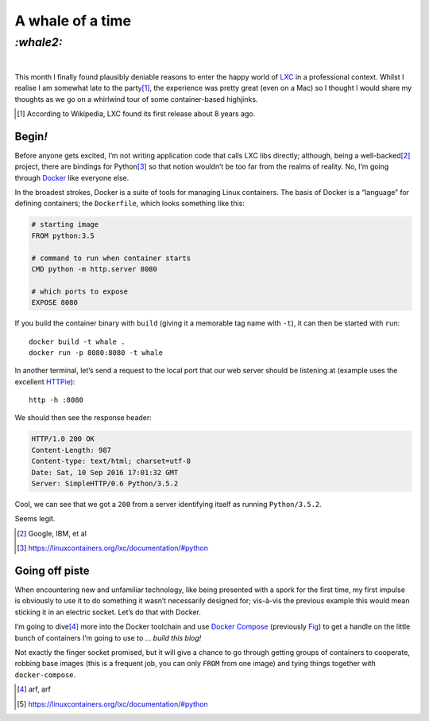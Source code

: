 A whale of a time
#################

`:whale2:`
==========
|


This month I finally found plausibly deniable reasons to enter the happy world
of LXC_ in a professional context. Whilst I realise I am somewhat late to the
party\ [#]_, the experience was pretty great (even on a Mac) so I thought I
would share my thoughts as we go on a whirlwind tour of some container-based
highjinks.

.. [#] According to Wikipedia, LXC found its first release about 8 years ago.

Begin\ `!`
**********
Before anyone gets excited, I’m not writing application code that calls LXC
libs directly; although, being a well-backed\ [#]_ project, there are bindings
for Python\ [#]_ so that notion wouldn’t be too far from the realms of reality.
No, I’m going through Docker_ like everyone else.

In the broadest strokes, Docker is a suite of tools for managing Linux
containers. The basis of Docker is a “language” for defining containers;
the ``Dockerfile``, which looks something like this:

.. code-block:: docker

    # starting image
    FROM python:3.5

    # command to run when container starts
    CMD python -m http.server 8080

    # which ports to expose
    EXPOSE 8080

If you build the container binary with ``build`` (giving it a memorable
tag name with ``-t``), it can then be started with ``run``::

    docker build -t whale .
    docker run -p 8080:8080 -t whale

In another terminal, let’s send a request to the local port that our web server
should be listening at (example uses the excellent `HTTPie`_)::

    http -h :8080

We should then see the response header:

.. code-block:: http

    HTTP/1.0 200 OK
    Content-Length: 987
    Content-type: text/html; charset=utf-8
    Date: Sat, 10 Sep 2016 17:01:32 GMT
    Server: SimpleHTTP/0.6 Python/3.5.2

Cool, we can see that we got a ``200`` from a server identifying itself as
running ``Python/3.5.2``.

Seems legit.

.. _HTTPie: https://httpie.org/

.. _LXC: https://en.wikipedia.org/wiki/LXC
.. _Docker: https://www.docker.com/

.. [#] Google, IBM, et al
.. [#] https://linuxcontainers.org/lxc/documentation/#python


Going off piste
***************

When encountering new and unfamiliar technology, like being presented with a
spork for the first time, my first impulse is obviously to use it to do
something it wasn’t necessarily designed for; vis-à-vis the previous example
this would mean sticking it in an electric socket. Let’s do that with Docker.


I’m going to dive\ [#]_ more into the Docker toolchain and use `Docker Compose`_
(previously Fig_) to get a handle on the little bunch of containers I’m going
to use to ... `build this blog!`

Not exactly the finger socket promised, but it will give a chance to go through
getting groups of containers to cooperate, robbing base images (this is a
frequent job, you can only ``FROM`` from one image) and tying things together
with ``docker-compose``.


.. _`Docker Compose`: https://docs.docker.com/compose/
.. _Fig: http://www.fig.sh/

.. [#] arf, arf
.. [#] https://linuxcontainers.org/lxc/documentation/#python
